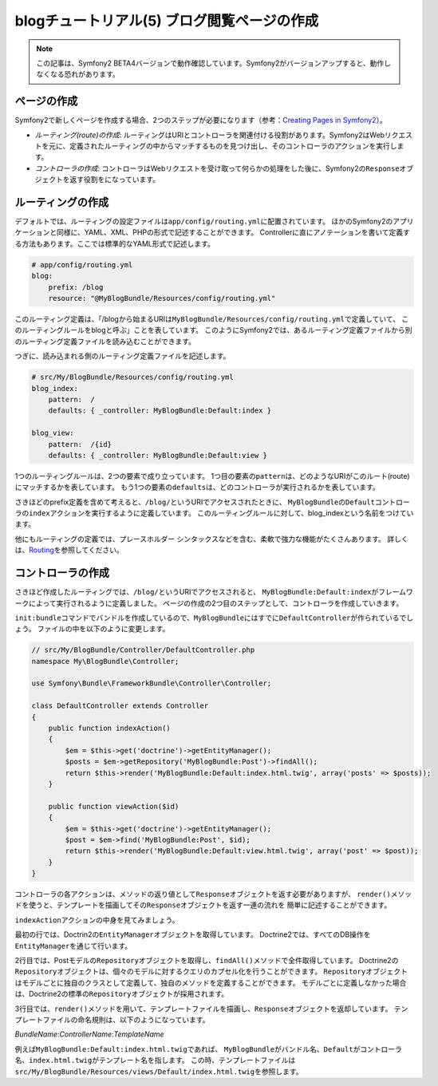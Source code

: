 blogチュートリアル(5) ブログ閲覧ページの作成
============================================

.. note::

    この記事は、Symfony2 BETA4バージョンで動作確認しています。Symfony2がバージョンアップすると、動作しなくなる恐れがあります。

ページの作成
------------

Symfony2で新しくページを作成する場合、2つのステップが必要になります（参考：\ `Creating Pages in Symfony2`_\ ）。

- *ルーティング(route)の作成*\ : ルーティングはURIとコントローラを関連付ける役割があります。Symfony2はWebリクエストを元に、定義されたルーティングの中からマッチするものを見つけ出し、そのコントローラのアクションを実行します。
- *コントローラの作成*\ : コントローラはWebリクエストを受け取って何らかの処理をした後に、Symfony2の\ ``Response``\ オブジェクトを返す役割をになっています。

ルーティングの作成
------------------

デフォルトでは、ルーティングの設定ファイルは\ ``app/config/routing.yml``\ に配置されています。
ほかのSymfony2のアプリケーションと同様に、YAML、XML、PHPの形式で記述することができます。
Controllerに直にアノテーションを書いて定義する方法もあります。ここでは標準的なYAML形式で記述します。

.. code-block:: yaml

    # app/config/routing.yml
    blog:
        prefix: /blog
        resource: "@MyBlogBundle/Resources/config/routing.yml"

このルーティング定義は、「/blogから始まるURIは\ ``MyBlogBundle/Resources/config/routing.yml``\ で定義していて、
このルーティングルールをblogと呼ぶ」ことを表しています。
このようにSymfony2では、あるルーティング定義ファイルから別のルーティング定義ファイルを読み込むことができます。

つぎに、読み込まれる側のルーティング定義ファイルを記述します。

.. code-block:: yaml

    # src/My/BlogBundle/Resources/config/routing.yml
    blog_index:
        pattern:  /
        defaults: { _controller: MyBlogBundle:Default:index }

    blog_view:
        pattern:  /{id}
        defaults: { _controller: MyBlogBundle:Default:view }

1つのルーティングルールは、2つの要素で成り立っています。
1つ目の要素の\ ``pattern``\ は、どのようなURIがこのルート(route)にマッチするかを表しています。
もう1つの要素の\ ``defaults``\ は、どのコントローラが実行されるかを表しています。

さきほどのprefix定義を含めて考えると、\ ``/blog/``\ というURIでアクセスされたときに、
\ ``MyBlogBundle``\ の\ ``Default``\ コントローラの\ ``index``\ アクションを実行するように定義しています。
このルーティングルールに対して、blog_indexという名前をつけています。

他にもルーティングの定義では、プレースホルダー シンタックスなどを含む、柔軟で強力な機能がたくさんあります。
詳しくは、\ `Routing`_\ を参照してください。


コントローラの作成
------------------

さきほど作成したルーティングでは、\ ``/blog/``\ というURIでアクセスされると、
\ ``MyBlogBundle:Default:index``\ がフレームワークによって実行されるように定義しました。
ページの作成の2つ目のステップとして、コントローラを作成していきます。

\ ``init:bundle``\ コマンドでバンドルを作成しているので、\ ``MyBlogBundle``\ にはすでに\ ``DefaultController``\ が作られているでしょう。
ファイルの中を以下のように変更します。

.. code-block:: php

    // src/My/BlogBundle/Controller/DefaultController.php
    namespace My\BlogBundle\Controller;

    use Symfony\Bundle\FrameworkBundle\Controller\Controller;

    class DefaultController extends Controller
    {
        public function indexAction()
        {
            $em = $this->get('doctrine')->getEntityManager();
            $posts = $em->getRepository('MyBlogBundle:Post')->findAll();
            return $this->render('MyBlogBundle:Default:index.html.twig', array('posts' => $posts));
        }

        public function viewAction($id)
        {
            $em = $this->get('doctrine')->getEntityManager();
            $post = $em->find('MyBlogBundle:Post', $id);
            return $this->render('MyBlogBundle:Default:view.html.twig', array('post' => $post));
        }
    }

コントローラの各アクションは、メソッドの返り値として\ ``Response``\ オブジェクトを返す必要がありますが、
``render()``\ メソッドを使うと、テンプレートを描画してその\ ``Response``\ オブジェクトを返す一連の流れを
簡単に記述することができます。

``indexAction``\ アクションの中身を見てみましょう。

最初の行では、Doctrin2の\ ``EntityManager``\ オブジェクトを取得しています。
Doctrine2では、すべてのDB操作を\ ``EntityManager``\ を通じて行います。

2行目では、Postモデルの\ ``Repository``\ オブジェクトを取得し、\ ``findAll()``\ メソッドで全件取得しています。
Doctrine2の\ ``Repository``\ オブジェクトは、個々のモデルに対するクエリのカプセル化を行うことができます。
\ ``Repository``\ オブジェクトはモデルごとに独自のクラスとして定義して、独自のメソッドを定義することができます。
モデルごとに定義しなかった場合は、Doctrine2の標準の\ ``Repository``\ オブジェクトが採用されます。

3行目では、\ ``render()``\ メソッドを用いて、テンプレートファイルを描画し、\ ``Response``\ オブジェクトを返却しています。
テンプレートファイルの命名規則は、以下のようになっています。

*BundleName*:*ControllerName*:*TemplateName*

例えば\ ``MyBlogBundle:Default:index.html.twig``\ であれば、
\ ``MyBlogBundle``\ がバンドル名、\ ``Default``\ がコントローラ名、\ ``index.html.twig``\ がテンプレート名を指します。
この時、テンプレートファイルは\ ``src/My/BlogBundle/Resources/views/Default/index.html.twig``\ を参照します。

.. _`Creating Pages in Symfony2`: http://symfony.com/doc/current/book/page_creation.html
.. _`Routing`: http://symfony.com/doc/current/book/routing.html
